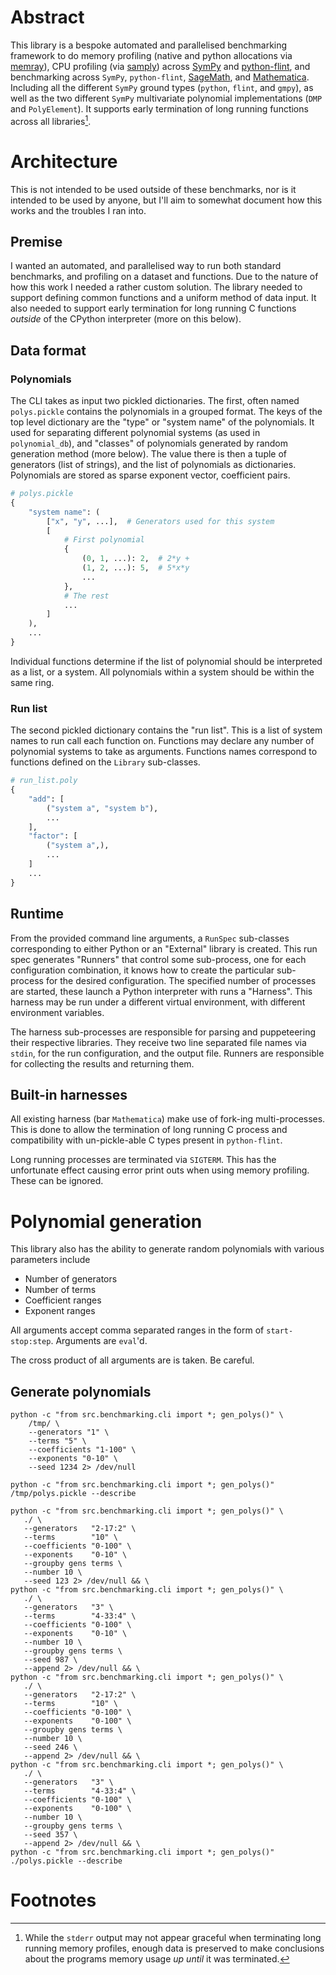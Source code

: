 * Abstract
This library is a bespoke automated and parallelised benchmarking framework to do memory profiling (native and python allocations via [[https://github.com/bloomberg/memray][memray]]), CPU profiling (via [[https://github.com/mstange/samply][samply]]) across [[https://github.com/sympy/sympy][SymPy]] and [[https://github.com/flintlib/python-flint][python-flint]], and benchmarking across =SymPy=, =python-flint=, [[https://www.sagemath.org/][SageMath]], and [[https://www.wolfram.com/mathematica/][Mathematica]]. Including all the different =SymPy= ground types (=python=, =flint=, and =gmpy=), as well as the two different =SymPy= multivariate polynomial implementations (=DMP= and =PolyElement=). It supports early termination of long running functions across all libraries[fn:1].

* Architecture
This is not intended to be used outside of these benchmarks, nor is it intended to be used by anyone, but I'll aim to somewhat document how this works and the troubles I ran into.

** Premise
I wanted an automated, and parallelised way to run both standard benchmarks, and profiling on a dataset and functions. Due to the nature of how this work I needed a rather custom solution. The library needed to support defining common functions and a uniform method of data input. It also needed to support early termination for long running C functions /outside/ of the CPython interpreter (more on this below).

** Data format
*** Polynomials
The CLI takes as input two pickled dictionaries. The first, often named =polys.pickle= contains the polynomials in a grouped format. The keys of the top level dictionary are the "type" or "system name" of the polynomials. It used for separating different polynomial systems (as used in =polynomial_db=), and "classes" of polynomials generated by random generation method (more below). The value there is then a tuple of generators (list of strings), and the list of polynomials as dictionaries. Polynomials are stored as sparse exponent vector, coefficient pairs.

#+begin_src python :results none
  # polys.pickle
  {
      "system name": (
          ["x", "y", ...],  # Generators used for this system
          [
              # First polynomial
              {
                  (0, 1, ...): 2,  # 2*y +
                  (1, 2, ...): 5,  # 5*x*y
                  ...
              },
              # The rest
              ...
          ]
      ),
      ...
  }
#+end_src

Individual functions determine if the list of polynomial should be interpreted as a list, or a system. All polynomials within a system should be within the same ring.

*** Run list
The second pickled dictionary contains the "run list". This is a list of system names to run call each function on. Functions may declare any number of polynomial systems to take as arguments. Functions names correspond to functions defined on the =Library= sub-classes.

#+begin_src python :resutls none
  # run_list.poly
  {
      "add": [
          ("system a", "system b"),
          ...
      ],
      "factor": [
          ("system a",),
          ...
      ]
      ...
  }
#+end_src

** Runtime
From the provided command line arguments, a =RunSpec= sub-classes corresponding to either Python or an "External" library is created. This run spec generates "Runners" that control some sub-process, one for each configuration combination, it knows how to create the particular sub-process for the desired configuration. The specified number of processes are started, these launch a Python interpreter with runs a "Harness". This harness may be run under a different virtual environment, with different environment variables.

The harness sub-processes are responsible for parsing and puppeteering their respective libraries. They receive two line separated file names via =stdin=, for the run configuration, and the output file. Runners are responsible for collecting the results and returning them.
** Built-in harnesses
All existing harness (bar =Mathematica=) make use of fork-ing multi-processes. This is done to allow the termination of long running C process and compatibility with un-pickle-able C types present in =python-flint=.

Long running processes are terminated via =SIGTERM=. This has the unfortunate effect causing error print outs when  using memory profiling. These can be ignored.

* Polynomial generation
This library also has the ability to generate random polynomials with various parameters include
- Number of generators
- Number of terms
- Coefficient ranges
- Exponent ranges

All arguments accept comma separated ranges in the form of =start-stop:step=. Arguments are =eval='d.

The cross product of all arguments are is taken. Be careful.
** Generate polynomials
#+begin_src shell :results verbatim :export both
  python -c "from src.benchmarking.cli import *; gen_polys()" \
      /tmp/ \
      --generators "1" \
      --terms "5" \
      --coefficients "1-100" \
      --exponents "0-10" \
      --seed 1234 2> /dev/null

  python -c "from src.benchmarking.cli import *; gen_polys()" /tmp/polys.pickle --describe
#+end_src

#+RESULTS:
#+begin_example
   generators  terms   exp_range  coeff_range  gens                 poly
0           1      5  (0, 10, 1)  (1, 100, 1)  [x0]  {(7,): 15, (0,):...
1           1      5  (0, 10, 1)  (1, 100, 1)  [x0]  {(0,): 45, (9,):...
2           1      5  (0, 10, 1)  (1, 100, 1)  [x0]  {(2,): 92, (1,):...
3           1      5  (0, 10, 1)  (1, 100, 1)  [x0]  {(1,): 83, (9,):...
4           1      5  (0, 10, 1)  (1, 100, 1)  [x0]  {(4,): 62, (5,):...
5           1      5  (0, 10, 1)  (1, 100, 1)  [x0]  {(0,): 66, (1,):...
6           1      5  (0, 10, 1)  (1, 100, 1)  [x0]  {(0,): 10, (9,):...
7           1      5  (0, 10, 1)  (1, 100, 1)  [x0]  {(5,): 99, (1,):...
8           1      5  (0, 10, 1)  (1, 100, 1)  [x0]  {(4,): 20, (0,):...
9           1      5  (0, 10, 1)  (1, 100, 1)  [x0]  {(9,): 50, (5,):...
#+end_example

#+begin_src shell :results verbatim :export both
  python -c "from src.benchmarking.cli import *; gen_polys()" \
     ./ \
     --generators   "2-17:2" \
     --terms        "10" \
     --coefficients "0-100" \
     --exponents    "0-10" \
     --groupby gens terms \
     --number 10 \
     --seed 123 2> /dev/null && \
  python -c "from src.benchmarking.cli import *; gen_polys()" \
     ./ \
     --generators   "3" \
     --terms        "4-33:4" \
     --coefficients "0-100" \
     --exponents    "0-10" \
     --number 10 \
     --groupby gens terms \
     --seed 987 \
     --append 2> /dev/null && \
  python -c "from src.benchmarking.cli import *; gen_polys()" \
     ./ \
     --generators   "2-17:2" \
     --terms        "10" \
     --coefficients "0-100" \
     --exponents    "0-100" \
     --groupby gens terms \
     --number 10 \
     --seed 246 \
     --append 2> /dev/null && \
  python -c "from src.benchmarking.cli import *; gen_polys()" \
     ./ \
     --generators   "3" \
     --terms        "4-33:4" \
     --coefficients "0-100" \
     --exponents    "0-100" \
     --number 10 \
     --groupby gens terms \
     --seed 357 \
     --append 2> /dev/null && \
  python -c "from src.benchmarking.cli import *; gen_polys()" ./polys.pickle --describe
#+end_src

#+RESULTS:
#+begin_example
     generators  terms    exp_range  coeff_range          gens                 poly
0             2     10   (0, 10, 1)  (0, 100, 1)      [x0, x1]  {(0, 4): 11, (6,...
1             2     10   (0, 10, 1)  (0, 100, 1)      [x0, x1]  {(0, 1): 85, (2,...
2             2     10   (0, 10, 1)  (0, 100, 1)      [x0, x1]  {(8, 6): 47, (8,...
3             2     10   (0, 10, 1)  (0, 100, 1)      [x0, x1]  {(8, 0): 81, (4,...
4             2     10   (0, 10, 1)  (0, 100, 1)      [x0, x1]  {(9, 1): 65, (5,...
..          ...    ...          ...          ...           ...                  ...
315           3     32  (0, 100, 1)  (0, 100, 1)  [x0, x1, x2]  {(88, 28, 37): 8...
316           3     32  (0, 100, 1)  (0, 100, 1)  [x0, x1, x2]  {(55, 71, 0): 44...
317           3     32  (0, 100, 1)  (0, 100, 1)  [x0, x1, x2]  {(93, 16, 36): 2...
318           3     32  (0, 100, 1)  (0, 100, 1)  [x0, x1, x2]  {(92, 62, 99): 3...
319           3     32  (0, 100, 1)  (0, 100, 1)  [x0, x1, x2]  {(59, 46, 82): 4...
#+end_example

* Footnotes

[fn:1]While the =stderr= output may not appear graceful when terminating long running memory profiles, enough data is preserved to make conclusions about the programs memory usage /up until/ it was terminated.
